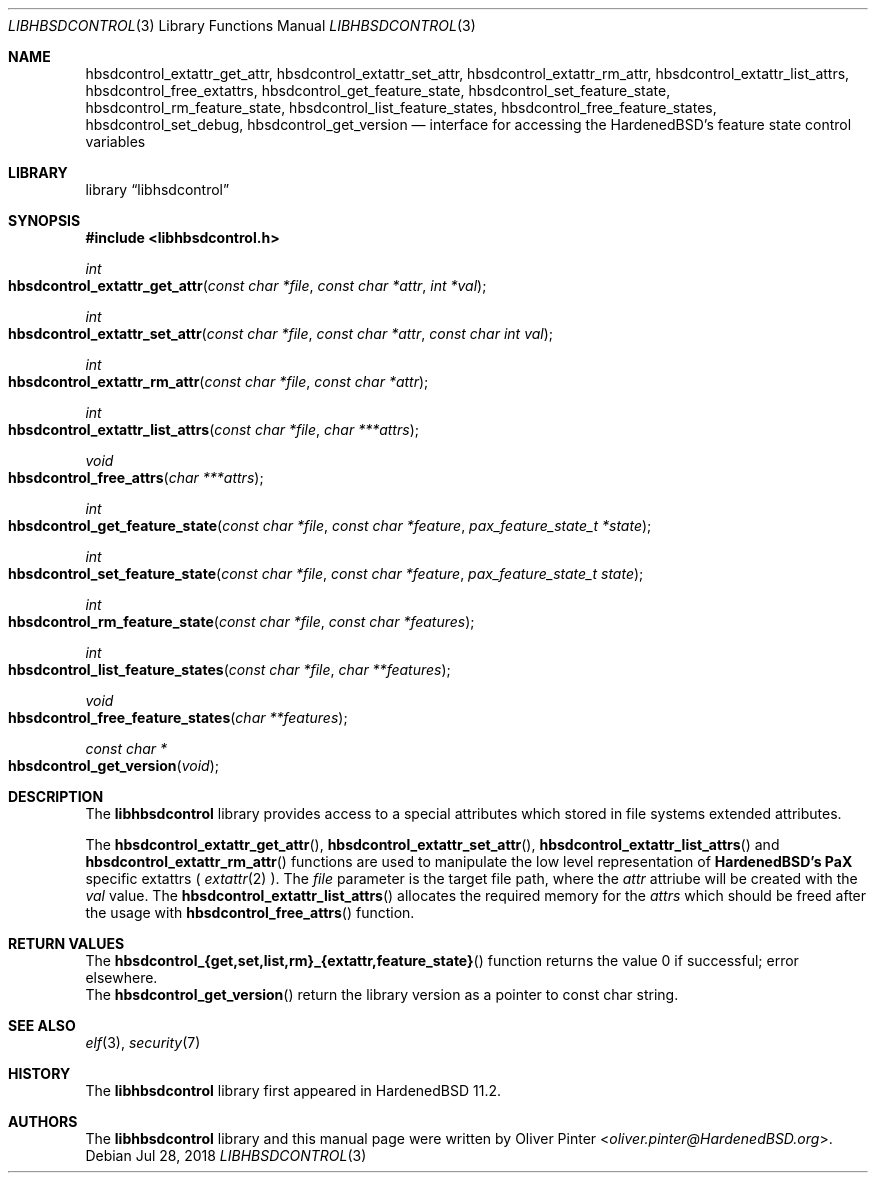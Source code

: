 .\"-
.\" Copyright (c) 2017-2018 Olivér Pintér
.\" All rights reserved.
.\"
.\" Redistribution and use in source and binary forms, with or without
.\" modification, are permitted provided that the following conditions
.\" are met:
.\" 1. Redistributions of source code must retain the above copyright
.\"    notice, this list of conditions and the following disclaimer.
.\" 2. Redistributions in binary form must reproduce the above copyright
.\"    notice, this list of conditions and the following disclaimer in the
.\"    documentation and/or other materials provided with the distribution.
.\"
.\" THIS SOFTWARE IS PROVIDED BY THE AUTHOR AND CONTRIBUTORS ``AS IS'' AND
.\" ANY EXPRESS OR IMPLIED WARRANTIES, INCLUDING, BUT NOT LIMITED TO, THE
.\" IMPLIED WARRANTIES OF MERCHANTABILITY AND FITNESS FOR A PARTICULAR PURPOSE
.\" ARE DISCLAIMED.  IN NO EVENT SHALL THE AUTHOR OR CONTRIBUTORS BE LIABLE
.\" FOR ANY DIRECT, INDIRECT, INCIDENTAL, SPECIAL, EXEMPLARY, OR CONSEQUENTIAL
.\" DAMAGES (INCLUDING, BUT NOT LIMITED TO, PROCUREMENT OF SUBSTITUTE GOODS
.\" OR SERVICES; LOSS OF USE, DATA, OR PROFITS; OR BUSINESS INTERRUPTION)
.\" HOWEVER CAUSED AND ON ANY THEORY OF LIABILITY, WHETHER IN CONTRACT, STRICT
.\" LIABILITY, OR TORT (INCLUDING NEGLIGENCE OR OTHERWISE) ARISING IN ANY WAY
.\" OUT OF THE USE OF THIS SOFTWARE, EVEN IF ADVISED OF THE POSSIBILITY OF
.\" SUCH DAMAGE.
.\"
.\" $HardenedBSD$
.\"
.Dd Jul 28, 2018
.Dt LIBHBSDCONTROL 3
.Os
.Sh NAME
.Nm hbsdcontrol_extattr_get_attr ,
.Nm hbsdcontrol_extattr_set_attr ,
.Nm hbsdcontrol_extattr_rm_attr ,
.Nm hbsdcontrol_extattr_list_attrs ,
.Nm hbsdcontrol_free_extattrs ,
.Nm hbsdcontrol_get_feature_state ,
.Nm hbsdcontrol_set_feature_state ,
.Nm hbsdcontrol_rm_feature_state ,
.Nm hbsdcontrol_list_feature_states ,
.Nm hbsdcontrol_free_feature_states ,
.Nm hbsdcontrol_set_debug ,
.Nm hbsdcontrol_get_version
.Nd "interface for accessing the HardenedBSD's feature state control variables"
.Sh LIBRARY
.Lb libhsdcontrol
.Sh SYNOPSIS
.In libhbsdcontrol.h
.Ft int
.Fo hbsdcontrol_extattr_get_attr
.Fa "const char *file" "const char *attr" "int *val"
.Fc
.Ft int
.Fo hbsdcontrol_extattr_set_attr
.Fa "const char *file" "const char *attr" "const char int val"
.Fc
.Ft int
.Fo hbsdcontrol_extattr_rm_attr
.Fa "const char *file" "const char *attr"
.Fc
.Ft int
.Fo hbsdcontrol_extattr_list_attrs
.Fa "const char *file" "char ***attrs"
.Fc
.Ft void
.Fo hbsdcontrol_free_attrs
.Fa "char ***attrs"
.Fc
.Ft int
.Fo hbsdcontrol_get_feature_state
.Fa "const char *file" "const char *feature" "pax_feature_state_t *state
.Fc
.Ft int
.Fo hbsdcontrol_set_feature_state
.Fa "const char *file" "const char *feature" "pax_feature_state_t state"
.Fc
.Ft int
.Fo hbsdcontrol_rm_feature_state
.Fa "const char *file" "const char *features"
.Fc
.Ft int
.Fo hbsdcontrol_list_feature_states
.Fa "const char *file" "char **features"
.Fc
.Ft void
.Fo hbsdcontrol_free_feature_states
.Fa "char **features"
.Fc
.Ft const char *
.Fo hbsdcontrol_get_version
.Fa "void"
.Fc
.Fc
.Sh DESCRIPTION
The
.Nm libhbsdcontrol
library provides access to a special attributes which stored in file systems
extended attributes.
.Pp
The
.Fn hbsdcontrol_extattr_get_attr ,
.Fn hbsdcontrol_extattr_set_attr ,
.Fn hbsdcontrol_extattr_list_attrs
and
.Fn hbsdcontrol_extattr_rm_attr
functions are used to manipulate the low level representation of
.Nm HardenedBSD's
.Nm PaX
specific extattrs (
.Xr extattr 2
).
The
.Fa file
parameter is the target file path, where the
.Fa attr
attriube will be created with the 
.Fa val
value.
The
.Fn hbsdcontrol_extattr_list_attrs
allocates the required memory for the
.Fa "attrs"
which should be freed after the usage with
.Fn hbsdcontrol_free_attrs
function.
.El
.Sh RETURN VALUES
.Bl
.It
The 
.Fn hbsdcontrol_{get,set,list,rm}_{extattr,feature_state}
function returns the value 0 if successful; error elsewhere.
.It
The
.Fn hbsdcontrol_get_version
return the library version as a pointer to const char string.
.El
.Sh SEE ALSO
.Xr elf 3 ,
.Xr security 7
.Sh HISTORY
The
.Nm libhbsdcontrol
library first appeared in HardenedBSD 11.2.
.Sh AUTHORS
The
.Nm libhbsdcontrol
library and this manual page were written by
.An Oliver Pinter Aq Mt oliver.pinter@HardenedBSD.org .
